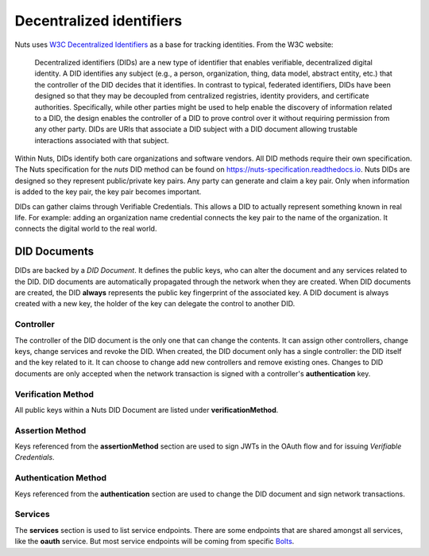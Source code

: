 .. _did:

Decentralized identifiers
#########################

Nuts uses `W3C Decentralized Identifiers <https://www.w3.org/TR/did-core/>`_ as a base for tracking identities.
From the W3C website:

    Decentralized identifiers (DIDs) are a new type of identifier that enables verifiable, decentralized digital identity. A DID identifies any subject (e.g., a person, organization, thing, data model, abstract entity, etc.) that the controller of the DID decides that it identifies. In contrast to typical, federated identifiers, DIDs have been designed so that they may be decoupled from centralized registries, identity providers, and certificate authorities. Specifically, while other parties might be used to help enable the discovery of information related to a DID, the design enables the controller of a DID to prove control over it without requiring permission from any other party. DIDs are URIs that associate a DID subject with a DID document allowing trustable interactions associated with that subject.

Within Nuts, DIDs identify both care organizations and software vendors. All DID methods require their own specification.
The Nuts specification for the `nuts` DID method can be found on https://nuts-specification.readthedocs.io.
Nuts DIDs are designed so they represent public/private key pairs. Any party can generate and claim a key pair.
Only when information is added to the key pair, the key pair becomes important.

DIDs can gather claims through Verifiable Credentials. This allows a DID to actually represent something known in real life.
For example: adding an organization name credential connects the key pair to the name of the organization. It connects the digital world to the real world.

DID Documents
*************

DIDs are backed by a *DID Document*. It defines the public keys, who can alter the document and any services related to the DID.
DID documents are automatically propagated through the network when they are created.
When DID documents are created, the DID **always** represents the public key fingerprint of the associated key.
A DID document is always created with a new key, the holder of the key can delegate the control to another DID.

Controller
==========

The controller of the DID document is the only one that can change the contents. It can assign other controllers, change keys, change services and revoke the DID.
When created, the DID document only has a single controller: the DID itself and the key related to it. It can choose to change add new controllers and remove existing ones.
Changes to DID documents are only accepted when the network transaction is signed with a controller's **authentication** key.

Verification Method
===================

All public keys within a Nuts DID Document are listed under **verificationMethod**.

Assertion Method
================

Keys referenced from the **assertionMethod** section are used to sign JWTs in the OAuth flow and for issuing *Verifiable Credentials*.

Authentication Method
=====================

Keys referenced from the **authentication** section are used to change the DID document and sign network transactions.

Services
========

The **services** section is used to list service endpoints. There are some endpoints that are shared amongst all services, like the **oauth** service.
But most service endpoints will be coming from specific `Bolts <https://nuts-foundation.gitbook.io/bolts/>`_.
